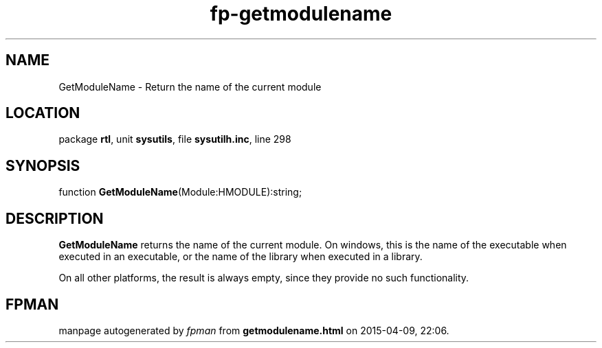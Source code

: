 .\" file autogenerated by fpman
.TH "fp-getmodulename" 3 "2014-03-14" "fpman" "Free Pascal Programmer's Manual"
.SH NAME
GetModuleName - Return the name of the current module
.SH LOCATION
package \fBrtl\fR, unit \fBsysutils\fR, file \fBsysutilh.inc\fR, line 298
.SH SYNOPSIS
function \fBGetModuleName\fR(Module:HMODULE):string;
.SH DESCRIPTION
\fBGetModuleName\fR returns the name of the current module. On windows, this is the name of the executable when executed in an executable, or the name of the library when executed in a library.

On all other platforms, the result is always empty, since they provide no such functionality.


.SH FPMAN
manpage autogenerated by \fIfpman\fR from \fBgetmodulename.html\fR on 2015-04-09, 22:06.

